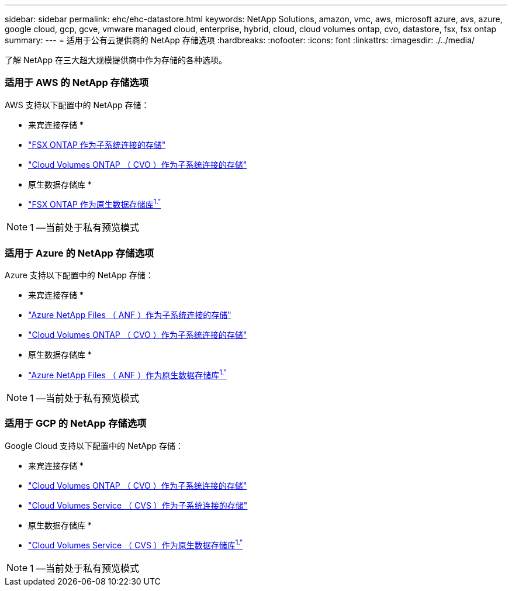 ---
sidebar: sidebar 
permalink: ehc/ehc-datastore.html 
keywords: NetApp Solutions, amazon, vmc, aws, microsoft azure, avs, azure, google cloud, gcp, gcve, vmware managed cloud, enterprise, hybrid, cloud, cloud volumes ontap, cvo, datastore, fsx, fsx ontap 
summary:  
---
= 适用于公有云提供商的 NetApp 存储选项
:hardbreaks:
:nofooter: 
:icons: font
:linkattrs: 
:imagesdir: ./../media/


[role="lead"]
了解 NetApp 在三大超大规模提供商中作为存储的各种选项。



=== 适用于 AWS 的 NetApp 存储选项

AWS 支持以下配置中的 NetApp 存储：

* 来宾连接存储 *

* link:aws-guest.html#fsx-ontap["FSX ONTAP 作为子系统连接的存储"]
* link:aws-guest.html#cvo["Cloud Volumes ONTAP （ CVO ）作为子系统连接的存储"]


* 原生数据存储库 *

* link:https://blogs.vmware.com/cloud/2021/12/01/vmware-cloud-on-aws-going-big-reinvent2021/["FSX ONTAP 作为原生数据存储库^1."^]



NOTE: 1 —当前处于私有预览模式



=== 适用于 Azure 的 NetApp 存储选项

Azure 支持以下配置中的 NetApp 存储：

* 来宾连接存储 *

* link:azure-guest.html#anf["Azure NetApp Files （ ANF ）作为子系统连接的存储"]
* link:azure-guest.html#cvo["Cloud Volumes ONTAP （ CVO ）作为子系统连接的存储"]


* 原生数据存储库 *

* link:https://azure.microsoft.com/en-us/updates/azure-netapp-files-datastores-for-azure-vmware-solution-is-coming-soon/["Azure NetApp Files （ ANF ）作为原生数据存储库^1."^]



NOTE: 1 —当前处于私有预览模式



=== 适用于 GCP 的 NetApp 存储选项

Google Cloud 支持以下配置中的 NetApp 存储：

* 来宾连接存储 *

* link:gcp-guest.html#cvo["Cloud Volumes ONTAP （ CVO ）作为子系统连接的存储"]
* link:gcp-guest.html#cvs["Cloud Volumes Service （ CVS ）作为子系统连接的存储"]


* 原生数据存储库 *

* link:https://www.netapp.com/google-cloud/google-cloud-vmware-engine-registration/["Cloud Volumes Service （ CVS ）作为原生数据存储库^1."^]



NOTE: 1 —当前处于私有预览模式
